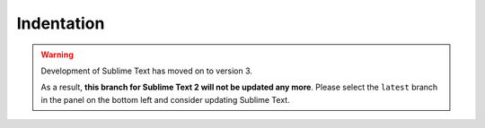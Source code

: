 ===========
Indentation
===========

.. warning::

   Development of Sublime Text has moved on to version 3.

   As a result,
   **this branch for Sublime Text 2
   will not be updated any more**.
   Please select the ``latest`` branch
   in the panel on the bottom left
   and consider updating Sublime Text.


.. seealso::

   `Indentation <http://www.sublimetext.com/docs/2/indentation.html>`_
      Official Sublime Text Documentation.